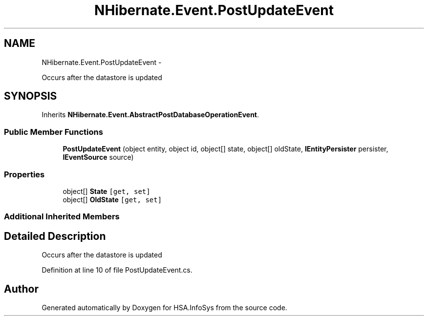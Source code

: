 .TH "NHibernate.Event.PostUpdateEvent" 3 "Fri Jul 5 2013" "Version 1.0" "HSA.InfoSys" \" -*- nroff -*-
.ad l
.nh
.SH NAME
NHibernate.Event.PostUpdateEvent \- 
.PP
Occurs after the datastore is updated  

.SH SYNOPSIS
.br
.PP
.PP
Inherits \fBNHibernate\&.Event\&.AbstractPostDatabaseOperationEvent\fP\&.
.SS "Public Member Functions"

.in +1c
.ti -1c
.RI "\fBPostUpdateEvent\fP (object entity, object id, object[] state, object[] oldState, \fBIEntityPersister\fP persister, \fBIEventSource\fP source)"
.br
.in -1c
.SS "Properties"

.in +1c
.ti -1c
.RI "object[] \fBState\fP\fC [get, set]\fP"
.br
.ti -1c
.RI "object[] \fBOldState\fP\fC [get, set]\fP"
.br
.in -1c
.SS "Additional Inherited Members"
.SH "Detailed Description"
.PP 
Occurs after the datastore is updated 


.PP
Definition at line 10 of file PostUpdateEvent\&.cs\&.

.SH "Author"
.PP 
Generated automatically by Doxygen for HSA\&.InfoSys from the source code\&.
